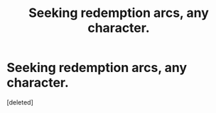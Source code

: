 #+TITLE: Seeking redemption arcs, any character.

* Seeking redemption arcs, any character.
:PROPERTIES:
:Score: 7
:DateUnix: 1601741102.0
:DateShort: 2020-Oct-03
:FlairText: Request
:END:
[deleted]

